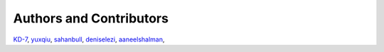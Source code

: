 Authors and Contributors
^^^^^^^^^^^^^^^^^^^^^^^^

`KD-7 <https://github.com/KD-7>`_,
`yuxqiu <https://github.com/yuxqiu>`_,
`sahanbull <https://github.com/sahanbull>`_,
`deniselezi <https://github.com/deniselezi>`_,
`aaneelshalman <https://github.com/aaneelshalman>`_,